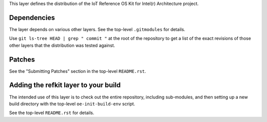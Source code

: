 This layer defines the distribution of the
IoT Reference OS Kit for Intel(r) Architecture project.


Dependencies
============

The layer depends on various other layers. See the top-level
``.gitmodules`` for details.

Use ``git ls-tree HEAD | grep " commit "`` at the root of the
repository to get a list of the exact revisions of those other layers
that the distribution was tested against.


Patches
=======

See the "Submitting Patches" section in the top-level ``README.rst``.


Adding the refkit layer to your build
=====================================

The intended use of this layer is to check out the entire repository,
including sub-modules, and then setting up a new build directory with
the top-level ``oe-init-build-env`` script.

See the top-level ``README.rst`` for details.
